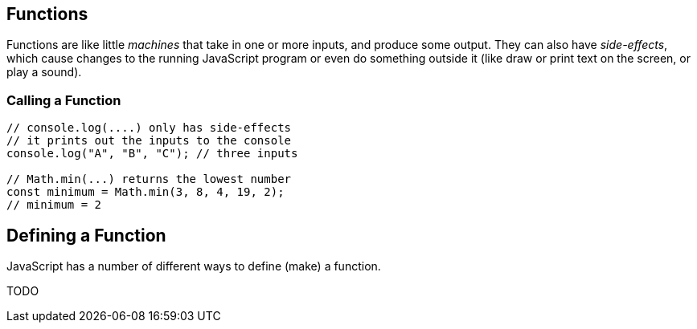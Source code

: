== Functions

Functions are like little _machines_ that take in one or more inputs, and produce some output. They can also have _side-effects_, which cause changes to the running JavaScript program or even do something outside it (like draw or print text on the screen, or play a sound).


=== Calling a Function

[source,javascript]
----
// console.log(....) only has side-effects
// it prints out the inputs to the console
console.log("A", "B", "C"); // three inputs

// Math.min(...) returns the lowest number
const minimum = Math.min(3, 8, 4, 19, 2);
// minimum = 2
----


== Defining a Function

JavaScript has a number of different ways to define (make) a function.

TODO
